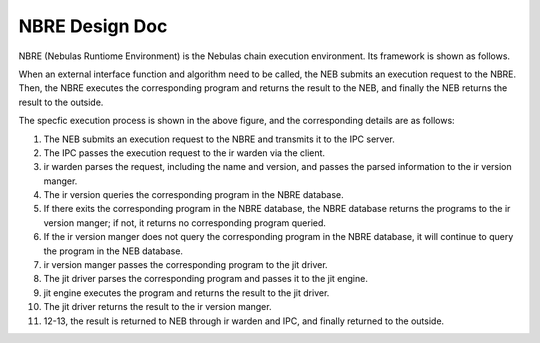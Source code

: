 NBRE Design Doc
===============

NBRE (Nebulas Runtiome Environment) is the Nebulas chain execution environment.
Its framework is shown as follows.

.. |image0| image:: ../../../resources/NBRE-Overview.png

When an external interface function and algorithm need to be called, the NEB submits an execution request to the NBRE.
Then, the NBRE executes the corresponding program and returns the result to the NEB, and finally the NEB returns the result to the outside.

The specfic execution process is shown in the above figure, and the corresponding details are as follows:

1. The NEB submits an execution request to the NBRE and transmits it to the IPC server.

2. The IPC passes the execution request to the ir warden via the client.

3. ir warden parses the request, including the name and version, and passes the parsed information to the ir version manger.

4. The ir version queries the corresponding program in the NBRE database.

5. If there exits the corresponding program in the NBRE database, the NBRE database returns the programs to the ir version manger; if not, it returns no corresponding program queried.

6. If the ir version manger does not query the corresponding program in the NBRE database, it will continue to query the program in the NEB database.

7. ir version manger passes the corresponding program to the jit driver.

8. The jit driver parses the corresponding program and passes it to the jit engine.

9. jit engine executes the program and returns the result to the jit driver.

10. The jit driver returns the result to the ir version manger.

11. 12-13, the result is returned to NEB through ir warden and IPC, and finally returned to the outside.